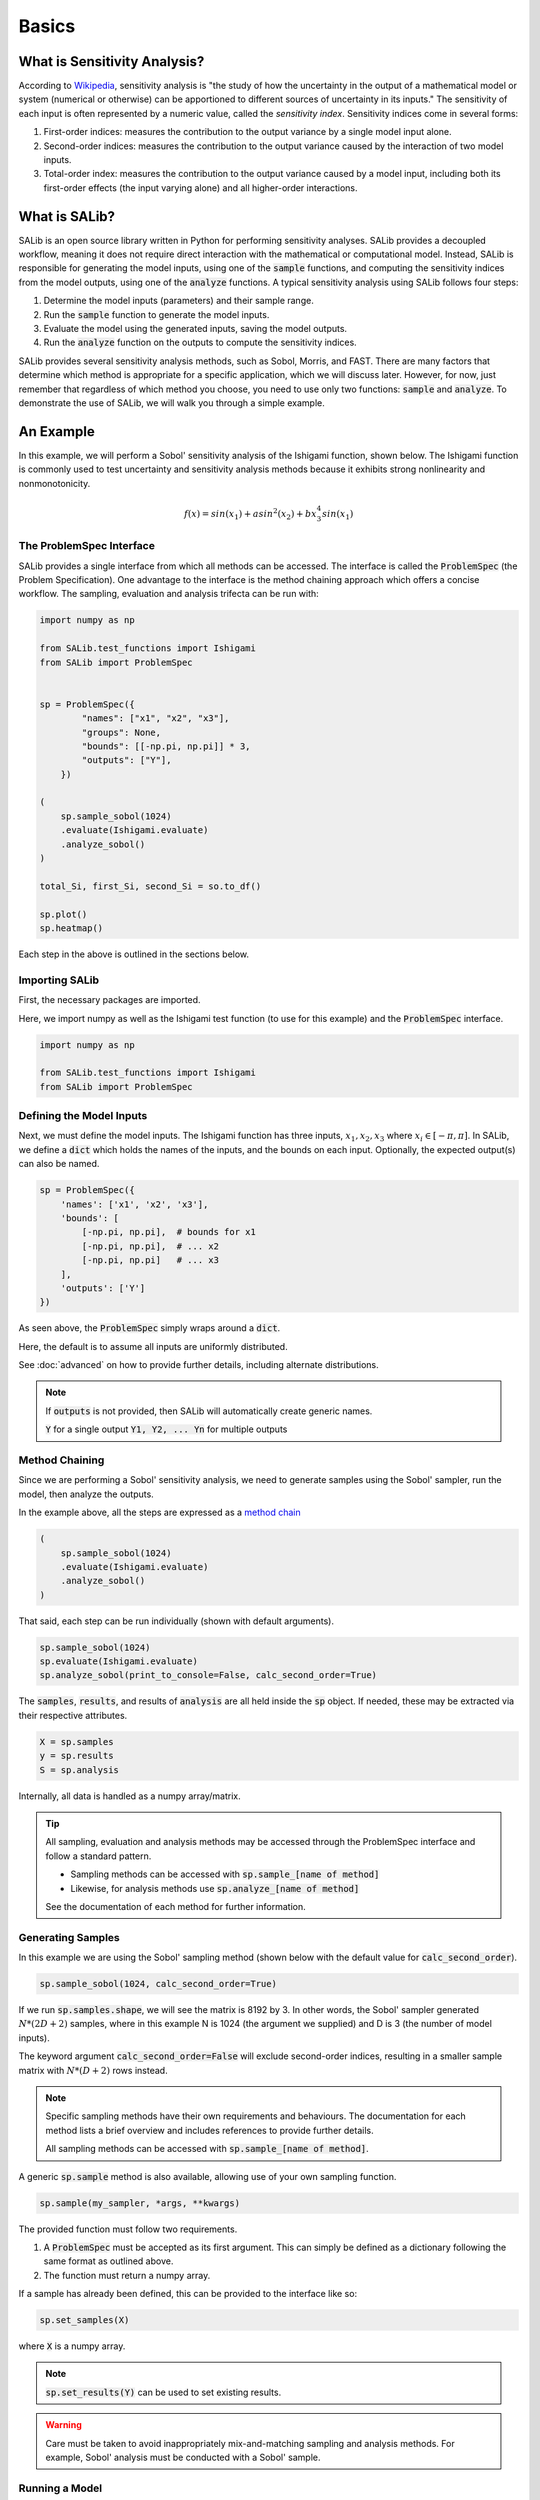 ======
Basics
======

What is Sensitivity Analysis?
-----------------------------

According to `Wikipedia <https://en.wikipedia.org/wiki/Sensitivity_analysis>`_,
sensitivity analysis is "the study of how the uncertainty in the output of a
mathematical model or system (numerical or otherwise) can be apportioned to
different sources of uncertainty in its inputs."  The sensitivity of each input
is often represented by a numeric value, called the *sensitivity index*.
Sensitivity indices come in several forms:

1. First-order indices: measures the contribution to the output variance by a single
   model input alone.

2. Second-order indices: measures the contribution to the output variance caused by
   the interaction of two model inputs.

3. Total-order index: measures the contribution to the output variance caused by
   a model input, including both its first-order effects (the input varying alone)
   and all higher-order interactions.

What is SALib?
--------------

SALib is an open source library written in Python for performing
sensitivity analyses.  SALib provides a decoupled workflow, meaning it does not
require direct interaction with the mathematical or computational model.  Instead,
SALib is responsible for generating the model inputs, using one of the
:code:`sample` functions, and computing the sensitivity indices from the model
outputs, using one of the :code:`analyze` functions.  A typical sensitivity
analysis using SALib follows four steps:

1. Determine the model inputs (parameters) and their sample range.

2. Run the :code:`sample` function to generate the model inputs.

3. Evaluate the model using the generated inputs, saving the model outputs.

4. Run the :code:`analyze` function on the outputs to compute the sensitivity indices.

SALib provides several sensitivity analysis methods, such as Sobol, Morris,
and FAST.  There are many factors that determine which method is appropriate
for a specific application, which we will discuss later.  However, for now, just
remember that regardless of which method you choose, you need to use only two
functions: :code:`sample` and :code:`analyze`.  To demonstrate the use of SALib,
we will walk you through a simple example.

An Example
----------
In this example, we will perform a Sobol' sensitivity analysis of the Ishigami
function, shown below.  The Ishigami function is commonly used to test
uncertainty and sensitivity analysis methods because it exhibits strong
nonlinearity and nonmonotonicity.

.. math::

    f(x) = sin(x_1) + a sin^2(x_2) + b x_3^4 sin(x_1)


The ProblemSpec Interface
~~~~~~~~~~~~~~~~~~~~~~~~~~~~~~~~~~~~~~~~~~~~~~

SALib provides a single interface from which all methods can be accessed.
The interface is called the :code:`ProblemSpec` (the Problem Specification).
One advantage to the interface is the method chaining approach which offers a
concise workflow. The sampling, evaluation and analysis trifecta can be run with:

.. code:: python

    import numpy as np

    from SALib.test_functions import Ishigami
    from SALib import ProblemSpec


    sp = ProblemSpec({
            "names": ["x1", "x2", "x3"],
            "groups": None,
            "bounds": [[-np.pi, np.pi]] * 3,
            "outputs": ["Y"],
        })

    (
        sp.sample_sobol(1024)
        .evaluate(Ishigami.evaluate)
        .analyze_sobol()
    )

    total_Si, first_Si, second_Si = so.to_df()

    sp.plot()
    sp.heatmap()


Each step in the above is outlined in the sections below.


Importing SALib
~~~~~~~~~~~~~~~

First, the necessary packages are imported.

Here, we import numpy as well as the Ishigami test function (to use for this example)
and the :code:`ProblemSpec` interface.

.. code:: python

    import numpy as np

    from SALib.test_functions import Ishigami
    from SALib import ProblemSpec


Defining the Model Inputs
~~~~~~~~~~~~~~~~~~~~~~~~~

Next, we must define the model inputs.  The Ishigami function has three inputs,
:math:`x_1, x_2, x_3` where :math:`x_i \in [-\pi, \pi]`.  In SALib, we define
a :code:`dict` which holds the names of the inputs, and the bounds on each input.
Optionally, the expected output(s) can also be named.

.. code:: python

    sp = ProblemSpec({
        'names': ['x1', 'x2', 'x3'],
        'bounds': [
            [-np.pi, np.pi],  # bounds for x1
            [-np.pi, np.pi],  # ... x2
            [-np.pi, np.pi]   # ... x3
        ],
        'outputs': ['Y']
    })

As seen above, the :code:`ProblemSpec` simply wraps around a :code:`dict`.

Here, the default is to assume all inputs are uniformly distributed.

See :doc:`advanced` on how to provide further details, including alternate distributions.

.. note::

    If :code:`outputs` is not provided, then SALib will
    automatically create generic names.

    :code:`Y` for a single output
    :code:`Y1, Y2, ... Yn` for multiple outputs


Method Chaining
~~~~~~~~~~~~~~~

Since we are performing a Sobol' sensitivity analysis, we need to generate
samples using the Sobol' sampler, run the model, then analyze the outputs.

In the example above, all the steps are expressed as a `method chain <https://en.wikipedia.org/wiki/Method_chaining>`_

.. code:: python

    (
        sp.sample_sobol(1024)
        .evaluate(Ishigami.evaluate)
        .analyze_sobol()
    )

That said, each step can be run individually (shown with default arguments).

.. code:: python

    sp.sample_sobol(1024)
    sp.evaluate(Ishigami.evaluate)
    sp.analyze_sobol(print_to_console=False, calc_second_order=True)


The :code:`samples`, :code:`results`, and results of :code:`analysis` are all held inside the :code:`sp` object.
If needed, these may be extracted via their respective attributes.

.. code:: python

    X = sp.samples
    y = sp.results
    S = sp.analysis


Internally, all data is handled as a numpy array/matrix.

.. tip::

    All sampling, evaluation and analysis methods may be accessed
    through the ProblemSpec interface and follow a standard pattern.

    - Sampling methods can be accessed with :code:`sp.sample_[name of method]`
    - Likewise, for analysis methods use :code:`sp.analyze_[name of method]`

    See the documentation of each method for further information.


Generating Samples
~~~~~~~~~~~~~~~~~~

In this example we are using the Sobol' sampling method (shown below with the default value for :code:`calc_second_order`).

.. code:: python

    sp.sample_sobol(1024, calc_second_order=True)


If we run :code:`sp.samples.shape`, we will see the matrix is 8192 by 3.
In other words, the Sobol' sampler generated :math:`N*(2D+2)` samples, 
where in this example N is 1024 (the argument we supplied) and D is 3 
(the number of model inputs).

The keyword argument :code:`calc_second_order=False` will exclude 
second-order indices, resulting in a smaller sample matrix with 
:math:`N*(D+2)` rows instead.

.. note::

    Specific sampling methods have their own requirements and behaviours.
    The documentation for each method lists a brief overview and includes 
    references to provide further details.

    All sampling methods can be accessed with :code:`sp.sample_[name of method]`.


A generic :code:`sp.sample` method is also available, allowing use of your own
sampling function. 

.. code:: python

    sp.sample(my_sampler, *args, **kwargs)


The provided function must follow two requirements.

1. A :code:`ProblemSpec` must be accepted as its first argument.  
   This can simply be defined as a dictionary following the same format as outlined above.
2. The function must return a numpy array.

If a sample has already been defined, this can be provided to the interface like so:

.. code:: python

    sp.set_samples(X)

where :code:`X` is a numpy array.

.. note::
    :code:`sp.set_results(Y)` can be used to set existing results.

.. warning::
    Care must be taken to avoid inappropriately mix-and-matching sampling and analysis methods.
    For example, Sobol' analysis must be conducted with a Sobol' sample.


Running a Model
~~~~~~~~~~~~~~~

If the model is written in Python, and is written such that it
can accept a numpy array as an input in its first position, then 
it may be called directly with the interface. 
Here, we use the Ishigami function as an example.

.. code:: python

    sp.evaluate(Ishigami.evaluate)


.. note::
    SALib also supports parallel model evaluation with
    `sp.evaluate_parallel()`. It is assumed that all results
    can be held in memory.


The Ishigami module provides an :code:`evaluate` function that
looks something like:

.. code:: python

    def evaluate(X: np.ndarray, A: float = 7.0, B: float = 0.1):


The actual implementation can be seen `here <https://github.com/SALib/SALib/blob/4a7c4b362df395cd62f8cc549030a2f6d03964c4/src/SALib/test_functions/Ishigami.py#L4>`_.

Note that the inputs (:code:`X`) is the first argument.

.. tip::
    For user-provided models, a wrapper can be written. A wrapper is
    a function that accepts parameters in the expected order, then 
    runs the model itself.

    See also: :ref:`Another Example` , `functools.partial <https://docs.python.org/3/library/functools.html#functools.partial>`_


Note that SALib does not require direct interaction with the model.

If the model is written in Python, then it may be run manually without SALib. 
Generally, you will loop over each sample input and evaluate the model:

.. code:: python

    Y = np.zeros([param_values.shape[0]])

    for i, X in enumerate(param_values):
        Y[i] = evaluate_model(X)

    # Provide the results to the interface
    sp.set_results(Y)


If the model is not written in Python, then the samples can be saved to a text file:

.. code:: python

    np.savetxt("param_values.txt", sp.samples)


Each line in :code:`param_values.txt` is one input to the model.  The output
from the model should be saved to another file with a similar format: one
output on each line.  The outputs can then be loaded with:

.. code:: python

    Y = np.loadtxt("outputs.txt", float)

    # Provide the results to the interface
    sp.set_results(Y)


Perform Analysis
~~~~~~~~~~~~~~~~

With the model outputs loaded, we can finally compute the sensitivity
indices.  In this example, we use Sobol' analysis, which will compute
first, second, and total-order indices.

.. code:: python

    sp.analyze_sobol()


We see an overview of the results once we print out the interface:

.. code:: python

    print(sp)


    Samples:
	3 parameters: ['x1', 'x2', 'x3']
	8192 evaluations 

    Outputs:
        1 outputs: ['Y']
        8192 evaluations 

    Analysis:
            ST   ST_conf
    x1  0.557271  0.078640
    x2  0.442311  0.040564
    x3  0.247103  0.025728 

            S1   S1_conf
    x1  0.317728  0.060368
    x2  0.442253  0.056459
    x3  0.002556  0.054109 

                    S2   S2_conf
    (x1, x2) -0.000604  0.071442
    (x1, x3)  0.247521  0.096797
    (x2, x3) -0.002954  0.072420


Here :code:`ST`, :code:`S1`, and :code:`S2` relate to the
total, first-order, and second-order sensitivity indices respectively.
Those ending with `_conf` indicate the corresponding confidence intervals,
typically with a confidence level of 95%.

We see that x1 and x2 exhibit first-order sensitivities but x3 appears to
have no first-order effects.

If the total-order indices are substantially larger than the first-order
indices, then there is likely higher-order interactions occurring.
We can look at the second-order indices to see these higher-order interactions:

.. code:: python

    y_S2 = sp.analysis['S2']
    print("x1-x2:", y_S2[0,1])
    print("x1-x3:", y_S2[0,2])
    print("x2-x3:", y_S2[1,2])

    x1-x2: 0.0092542
    x1-x3: 0.2381721
    x2-x3: -0.0048877


Results can also be extracted as Pandas DataFrames for further analysis.

.. code:: python

    total_Si, first_Si, second_Si = Si.to_df()


If the sample was created with :code:`calc_second_order=False`
then the second order sensitivities will not be returned

.. code:: python

    total_Si, first_Si = Si.to_df()


For multi-output models, sensitivity results for individual
outputs can be extracted:

.. code:: python

    sp.analysis['Y1']['S1']  # First order for Y1
    sp.analysis['Y2']['S2']  # Second order for Y2


Basic Plotting
~~~~~~~~~~~~~~~~

Basic plotting facilities are provided for convenience.

.. code:: python

    Si.plot()

All plotting methods will return matplotlib axes objects to allow later adjustment.

In the example below, the figures are collected and the y-axis for the first subplot
is set to use log scale.

.. code:: python

    import matplotlib.pyplot as plt

    axes = sp.plot()
    axes[0].set_yscale('log')
    plt.tight_layout()


.. figure:: assets/example_mod_plot.svg
    :width: 800
    :align: center


In addition to the basic :code:`plot()` command, SALib can also produce a basic
heatmap.

.. code:: python

    sp.heatmap()


.. figure:: assets/example_heatmap_plot.svg
    :width: 800
    :align: center


.. _Another example:

Another Example
---------------

When the model you want to analyse depends on parameters that are not part of
the sensitivity analysis, like position or time, the analysis can be performed
for each time/position "bin" separately. This can be useful for the purpose of
factor mapping, to identify where in parameter space the model is sensitive to.

Consider the example of a parabola:

.. math::

    f(x) = a + b x^2

The parameters :math:`a` and :math:`b` will be subject to the sensitivity analysis,
but :math:`x` will be not.

We start with a set of imports:

.. code:: python

    import numpy as np
    import matplotlib.pyplot as plt

    from SALib import ProblemSpec

and define the parabola:

.. code:: python

    def parabola(x, a, b):
        """Return y = a + b*x**2."""
        return a + b*x**2

The :code:`dict` describing the problem contains therefore only :math:`a` and :math:`b`:

.. code:: python

    sp = ProblemSpec({
        'names': ['a', 'b'],
        'bounds': [[0, 1]]*2,
    })

The triad of sampling, evaluating and analysing becomes:

.. code:: python

    # Create "bins" of x
    x = np.linspace(-1, 1, 100)

    # Create wrapper (runs each a, b combination separately)
    def wrapped_parabola(ab, x=x):
        y = np.zeros((ab.shape[0], x.shape[0]))
        for i, (a, b) in enumerate(ab):
            y[i,:] = parabola(x, a, b)
        
        return y

    (
        sp.sample_sobol(2**6)
        .evaluate(wrapped_parabola)
        .analyze_sobol()
    )

Note how we analyzed for each :math:`x` separately.

Now we can extract the first-order Sobol indices for each bin of :math:`x` and plot:

.. code:: python

    # Get first order sensitivities for all outputs
    S1s = np.array([sp.analysis[_y]['S1'] for _y in sp['outputs']])

    # Get model outputs
    y = sp.results

    # Set up figure
    fig = plt.figure(figsize=(10, 6), constrained_layout=True)
    gs = fig.add_gridspec(2, 2)

    ax0 = fig.add_subplot(gs[:, 0])
    ax1 = fig.add_subplot(gs[0, 1])
    ax2 = fig.add_subplot(gs[1, 1])

    # Populate figure subplots
    for i, ax in enumerate([ax1, ax2]):
        ax.plot(x, S1s[:, i],
                label=r'S1$_\mathregular{{{}}}$'.format(problem["names"][i]),
                color='black')
        ax.set_xlabel("x")
        ax.set_ylabel("First-order Sobol index")

        ax.set_ylim(0, 1.04)

        ax.yaxis.set_label_position("right")
        ax.yaxis.tick_right()

        ax.legend(loc='upper right')

    ax0.plot(x, np.mean(y, axis=0), label="Mean", color='black')

    # in percent
    prediction_interval = 95

    ax0.fill_between(x,
                     np.percentile(y, 50 - prediction_interval/2., axis=0),
                     np.percentile(y, 50 + prediction_interval/2., axis=0),
                     alpha=0.5, color='black',
                     label=f"{prediction_interval} % prediction interval")

    ax0.set_xlabel("x")
    ax0.set_ylabel("y")
    ax0.legend(title=r"$y=a+b\cdot x^2$",
               loc='upper center')._legend_box.align = "left"

    plt.show()


.. figure:: assets/example_parabola.svg
    :width: 800
    :align: center


With the help of the plots, we interprete the Sobol indices. At
:math:`x=0`, the variation in :math:`y` can be explained to 100 % by
parameter :math:`a` as the contribution to :math:`y` from :math:`b
x^2` vanishes. With larger :math:`|x|`, the contribution to the
variation from parameter :math:`b` increases and the contribution from
parameter :math:`a` decreases.
